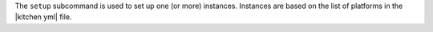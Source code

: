 .. The contents of this file are included in multiple topics.
.. This file describes a command or a sub-command for Knife.
.. This file should not be changed in a way that hinders its ability to appear in multiple documentation sets.


The ``setup`` subcommand is used to set up one (or more) instances. Instances are based on the list of platforms in the |kitchen yml| file.